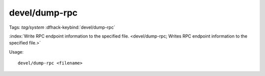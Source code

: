 devel/dump-rpc
==============
Tags: `tag/system`
:dfhack-keybind:`devel/dump-rpc`

:index:`Write RPC endpoint information to the specified file.
<devel/dump-rpc; Writes RPC endpoint information to the specified file.>`

Usage::

    devel/dump-rpc <filename>
